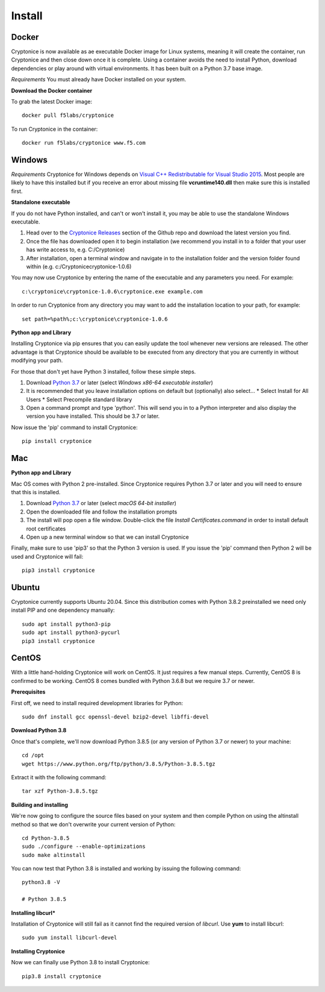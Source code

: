 Install
=======

Docker
^^^^^^
Cryptonice is now available as ae executable Docker image for Linux systems, meaning it will create the container, run Cryptonice and then close down once it is complete.
Using a container avoids the need to install Python, download dependencies or play around with virtual environments. It has been built on a Python 3.7 base image.

*Requirements*
You must already have Docker installed on your system.

**Download the Docker container**

To grab the latest Docker image::

  docker pull f5labs/cryptonice

To run Cryptonice in the container::

  docker run f5labs/cryptonice www.f5.com


Windows
^^^^^^^
*Requirements*
Cryptonice for Windows depends on `Visual C++ Redistributable for Visual Studio 2015`_. Most people are likely to have this installed but if you receive an error about missing
file **vcruntime140.dll** then make sure this is installed first.

.. _Visual C++ Redistributable for Visual Studio 2015: https://www.microsoft.com/en-us/download/details.aspx?id=48145

**Standalone executable**

If you do not have Python installed, and can't or won't install it, you may be able to use the standalone Windows executable.

#. Head over to the `Cryptonice Releases`_ section of the Github repo and download the latest version you find.
#. Once the file has downloaded open it to begin installation (we recommend you install in to a folder that your user has write access to, e.g. C:/\Cryptonice)
#. After installation, open a terminal window and navigate in to the installation folder and the version folder found within (e.g. c:/\Cryptonice\cryptonice-1.0.6)

You may now use Cryptonice by entering the name of the executable and any parameters you need. For example::

  c:\cryptonice\cryptonice-1.0.6\cryptonice.exe example.com

In order to run Cryptonice from any directory you may want to add the installation location to your path, for example::

  set path=%path%;c:\cryptonice\cryptonice-1.0.6


.. _Cryptonice Releases: https://github.com/F5-Labs/cryptonice/releases


**Python app and Library**

Installing Cryptonice via pip ensures that you can easily update the tool whenever new versions are released. The other advantage is that Cryptonice should be available to be executed
from any directory that you are currently in without modifying your path.

For those that don't yet have Python 3 installed, follow these simple steps.

#. Download `Python 3.7`_ or later (select *Windows x86-64 executable installer*)
#. It is recommended that you leave installation options on default but (optionally) also select...
   * Select Install for All Users
   * Select Precompile standard library
#. Open a command prompt and type 'python'. This will send you in to a Python interpreter and also display the version you have installed. This should be 3.7 or later.


Now issue the 'pip' command to install Cryptonice::

    pip install cryptonice

.. _Python 3.7: https://www.python.org/downloads/


Mac
^^^

**Python app and Library**

Mac OS comes with Python 2 pre-installed. Since Cryptonice requires Python 3.7 or later and you will need
to ensure that this is installed.

#. Download `Python 3.7`_ or later (select *macOS 64-bit installer*)
#. Open the downloaded file and follow the installation prompts
#. The install will pop open a file window. Double-click the file *Install Certificates.command* in order to install default root certificates
#. Open up a new terminal window so that we can install Cryptonice

Finally, make sure to use 'pip3' so that the Python 3 version is used. If you issue the 'pip' command then
Python 2 will be used and Cryptonice will fail::

    pip3 install cryptonice


Ubuntu
^^^^^^
Cryptonice currently supports Ubuntu 20.04. Since this distribution comes with Python 3.8.2 preinstalled we need only install PIP and one dependency manually::

  sudo apt install python3-pip
  sudo apt install python3-pycurl
  pip3 install cryptonice


CentOS
^^^^^^
With a little hand-holding Cryptonice will work on CentOS. It just requires a few manual steps. Currently,
CentOS 8 is confirmed to be working. CentOS 8 comes bundled with Python 3.6.8 but we require 3.7 or newer.

**Prerequisites**

First off, we need to install required development libraries for Python::

  sudo dnf install gcc openssl-devel bzip2-devel libffi-devel

**Download Python 3.8**

Once that's complete, we'll now download Python 3.8.5 (or any version of Python 3.7 or newer) to your machine::

  cd /opt
  wget https://www.python.org/ftp/python/3.8.5/Python-3.8.5.tgz

Extract it with the following command::

  tar xzf Python-3.8.5.tgz

**Building and installing**

We're now going to configure the source files based on your system and then compile Python on using the altinstall method so
that we don't overwrite your current version of Python::

  cd Python-3.8.5
  sudo ./configure --enable-optimizations
  sudo make altinstall

You can now test that Python 3.8 is installed and working by issuing the following command::

  python3.8 -V

  # Python 3.8.5

**Installing libcurl***

Installation of Cryptonice will still fail as it cannot find the required version of *libcurl*. Use **yum** to install libcurl::

  sudo yum install libcurl-devel

**Installing Cryptonice**

Now we can finally use Python 3.8 to install Cryptonice::

  pip3.8 install cryptonice
